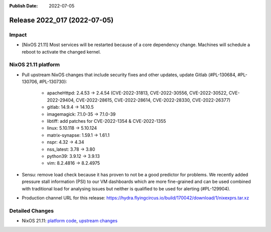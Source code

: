 :Publish Date: 2022-07-05

Release 2022_017 (2022-07-05)
-----------------------------

Impact
^^^^^^

* [NixOS 21.11] Most services will be restarted because of a core dependency
  change. Machines will schedule a reboot to activate the changed kernel.


NixOS 21.11 platform
^^^^^^^^^^^^^^^^^^^^

* Pull upstream NixOS changes that include security fixes and other
  updates, update Gitlab (#PL-130684, #PL-130706, #PL-130730):

    * apacheHttpd: 2.4.53 -> 2.4.54 (CVE-2022-31813, CVE-2022-30556,
      CVE-2022-30522, CVE-2022-29404, CVE-2022-28615, CVE-2022-28614,
      CVE-2022-28330, CVE-2022-26377)
    * gitlab: 14.9.4 -> 14.10.5
    * imagemagick: 7.1.0-35 -> 7.1.0-39
    * libtiff: add patches for CVE-2022-1354 & CVE-2022-1355
    * linux: 5.10.118 -> 5.10.124
    * matrix-synapse: 1.59.1 -> 1.61.1
    * nspr: 4.32 -> 4.34
    * nss_latest: 3.78 -> 3.80
    * python39: 3.9.12 -> 3.9.13
    * vim: 8.2.4816 -> 8.2.4975

* Sensu: remove load check because it has proven to not be a good predictor
  for problems. We recently added pressure stall information
  (PSI) to our VM dashboards which are more fine-grained and can be used
  combined with traditional load for analysing issues but neither is
  qualified to be used for alerting (#PL-129904).
* Production channel URL for this release: https://hydra.flyingcircus.io/build/170042/download/1/nixexprs.tar.xz


Detailed Changes
^^^^^^^^^^^^^^^^

* NixOS 21.11: `platform code <https://github.com/flyingcircusio/fc-nixos/compare/fc/r2022_016/21.11...097806d3b09ead955d0867b79ba1174d09363ff5>`_,
  `upstream changes <https://github.com/flyingcircusio/nixpkgs/compare/397669babd51cebd19b07e3f70fd4b6960f0fb1a...f4cf82996be177196cb28d234b28ba111bae98fc>`_

.. vim: set spell spelllang=en:
